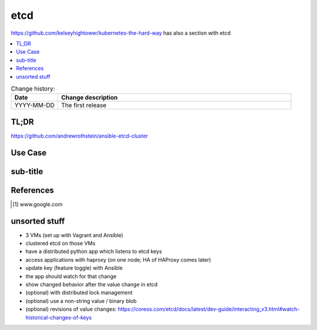 
.. todo:: date, tags and title

.. post::
   :tags: template
   :title: etcd - a distributed key-value store


.. spelling::
   etcd
   

====
etcd
====

.. todo:: abstract

https://github.com/kelseyhightower/kubernetes-the-hard-way
has also a section with etcd

.. contents::
    :local:
    :backlinks: top

.. todo:: date

.. list-table:: Change history:
   :widths: 1 5
   :header-rows: 1

   * - Date
     - Change description
   * - YYYY-MM-DD
     - The first release

TL;DR
=====

https://github.com/andrewrothstein/ansible-etcd-cluster

.. todo:: short conclusion here

Use Case
========

.. todo:: describe the use case here

sub-title
=========

.. todo:: explain more here and reference to it [1]_

References
==========

.. [1] www.google.com


unsorted stuff
==============

* 3 VMs (set up with Vagrant and Ansible)
* clustered etcd on those VMs
* have a distributed python app which listens to etcd keys
* access applications with haproxy (on one node; HA of HAProxy comes later)
* update key (feature toggle) with Ansible
* the app should watch for that change
* show changed behavior after the value change in etcd
* (optional) with distributed lock management
* (optional) use a non-string value / binary blob
* (optional) revisions of value changes: https://coreos.com/etcd/docs/latest/dev-guide/interacting_v3.html#watch-historical-changes-of-keys
